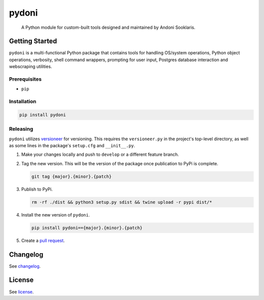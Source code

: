 ######
pydoni
######

   A Python module for custom-built tools designed and maintained by Andoni Sooklaris.

Getting Started
===============

``pydoni`` is a multi-functional Python package that contains tools for handling OS/system operations, Python object operations, verbosity, shell command wrappers, prompting for user input, Postgres database interaction and webscraping utilities.

Prerequisites
-------------

* ``pip``

Installation
------------

.. code-block:: bash

   pip install pydoni

Releasing
---------

``pydoni`` utilizes `versioneer <https://pypi.org/project/versioneer/>`_ for versioning. This requires the ``versioneer.py`` in the project's top-level directory, as well as some lines in the package's ``setup.cfg`` and ``__init__.py``.

1. Make your changes locally and push to ``develop`` or a different feature branch.

2. Tag the new version. This will be the version of the package once publication to PyPi is complete.

   .. code-block:: bash

      git tag {major}.{minor}.{patch}

3. Publish to PyPi.

   .. code-block:: bash

      rm -rf ./dist && python3 setup.py sdist && twine upload -r pypi dist/*

4. Install the new version of ``pydoni``.

   .. code-block:: bash

      pip install pydoni=={major}.{minor}.{patch}

5. Create a `pull request <https://github.com/tsouchlarakis/pydoni/pulls>`_.

Changelog
=========

See `changelog <Changelog.rst>`_.

License
=======

See `license <LICENSE>`_.

.. raw:: html

   <div style="display: flex; justify-content: center;">
     <img src="img/logo.png" style="width: 300px; height: 300px;" />
   </div>
